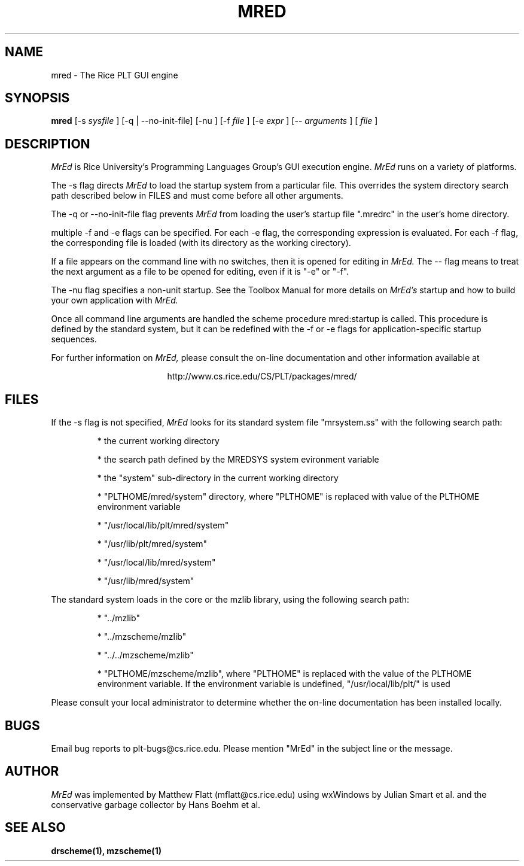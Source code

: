 .\" dummy line
.TH MRED 1 "8 June 1996"
.UC 4
.SH NAME
mred \- The Rice PLT GUI engine
.SH SYNOPSIS
.B mred
[-s
.I sysfile
]
[-q | --no-init-file]
[-nu ]
[-f
.I file
]
[-e
.I expr
]
[--
.I arguments
]
[
.I file
]
.SH DESCRIPTION
.I MrEd
is Rice University's Programming Languages Group's GUI
execution engine.
.I MrEd
runs on a variety of platforms.
.PP
The -s flag directs
.I MrEd
to load the startup system from
a particular file. This overrides the system directory
search path described below in FILES and must come before all other
arguments.
.PP
The -q or --no-init-file flag prevents 
.I MrEd
from loading
the user's startup file ".mredrc" in the user's home
directory.
.PP
multiple -f
and -e flags can be specified. For each -e flag, the corresponding
expression is evaluated. For each -f flag, the corresponding file
is loaded (with its directory as the working cirectory).
.PP
If a file appears on the command line with no switches, then it is opened
for editing in 
.I MrEd.
The -- flag means to treat the next argument as a file
to be opened for editing, even if it is "-e" or "-f".
.PP
The -nu flag specifies a non-unit startup. See the Toolbox Manual for more
details on 
.I MrEd's
startup and how to build your own application with 
.I MrEd.
.PP
Once all command line arguments are handled the scheme procedure
mred:startup is called. This procedure is defined by the standard
system, but it can be redefined with the -f or -e flags for
application-specific startup sequences. 
.PP
For further information on
.I MrEd,
please consult the on-line
documentation and other information available at
.PP
.ce 1
http://www.cs.rice.edu/CS/PLT/packages/mred/
.SH FILES
If the -s flag is not specified, 
.I MrEd
looks for its standard system file "mrsystem.ss" with the following 
search path:
.IP
* the current working directory
.IP
* the search path defined by the MREDSYS system evironment 
variable
.IP
* the "system" sub-directory in the current working directory
.IP
* "PLTHOME/mred/system" directory, where "PLTHOME" is replaced
with value of the PLTHOME environment variable
.IP
* "/usr/local/lib/plt/mred/system"
.IP
* "/usr/lib/plt/mred/system"
.IP
* "/usr/local/lib/mred/system"
.IP
* "/usr/lib/mred/system"
.PP

The standard system loads in the core or the mzlib library,
using the following search path:
.IP
* "../mzlib"
.IP
* "../mzscheme/mzlib"
.IP
* "../../mzscheme/mzlib"
.IP
* "PLTHOME/mzscheme/mzlib", where "PLTHOME" is replaced
with the value of the PLTHOME environment variable. 
If the environment variable is undefined, 
"/usr/local/lib/plt/" is used
.PP
Please consult your local administrator to determine whether
the on-line documentation has been installed locally.
.SH BUGS
Email bug reports to plt-bugs@cs.rice.edu.  Please mention
"MrEd" in the subject line or the message.
.SH AUTHOR
.I MrEd
was implemented by Matthew Flatt (mflatt@cs.rice.edu)
using wxWindows by Julian Smart et al. and
the conservative garbage collector by Hans Boehm et al.
.SH SEE ALSO
.BR drscheme(1),
.BR mzscheme(1)
